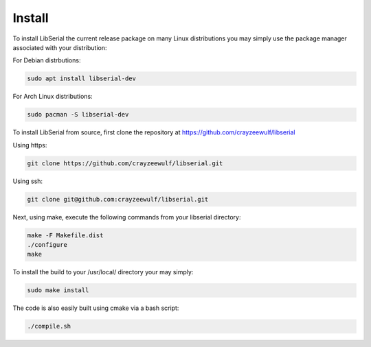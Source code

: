 Install
=======

To install LibSerial the current release package on many Linux distributions you may simply use the package manager associated with your distribution:

For Debian distrbutions:

.. code-block:: c++

   sudo apt install libserial-dev

For Arch Linux distributions:

.. code-block:: c++

   sudo pacman -S libserial-dev

To install LibSerial from source, first clone the repository at https://github.com/crayzeewulf/libserial

Using https:

.. code-block:: c++

   git clone https://github.com/crayzeewulf/libserial.git

Using ssh:

.. code-block:: c++

   git clone git@github.com:crayzeewulf/libserial.git

Next, using make, execute the following commands from your libserial directory:

.. code-block:: c++

   make -F Makefile.dist
   ./configure
   make

To install the build to your /usr/local/ directory your may simply:

.. code-block:: c++

   sudo make install

The code is also easily built using cmake via a bash script:

.. code-block:: c++

   ./compile.sh